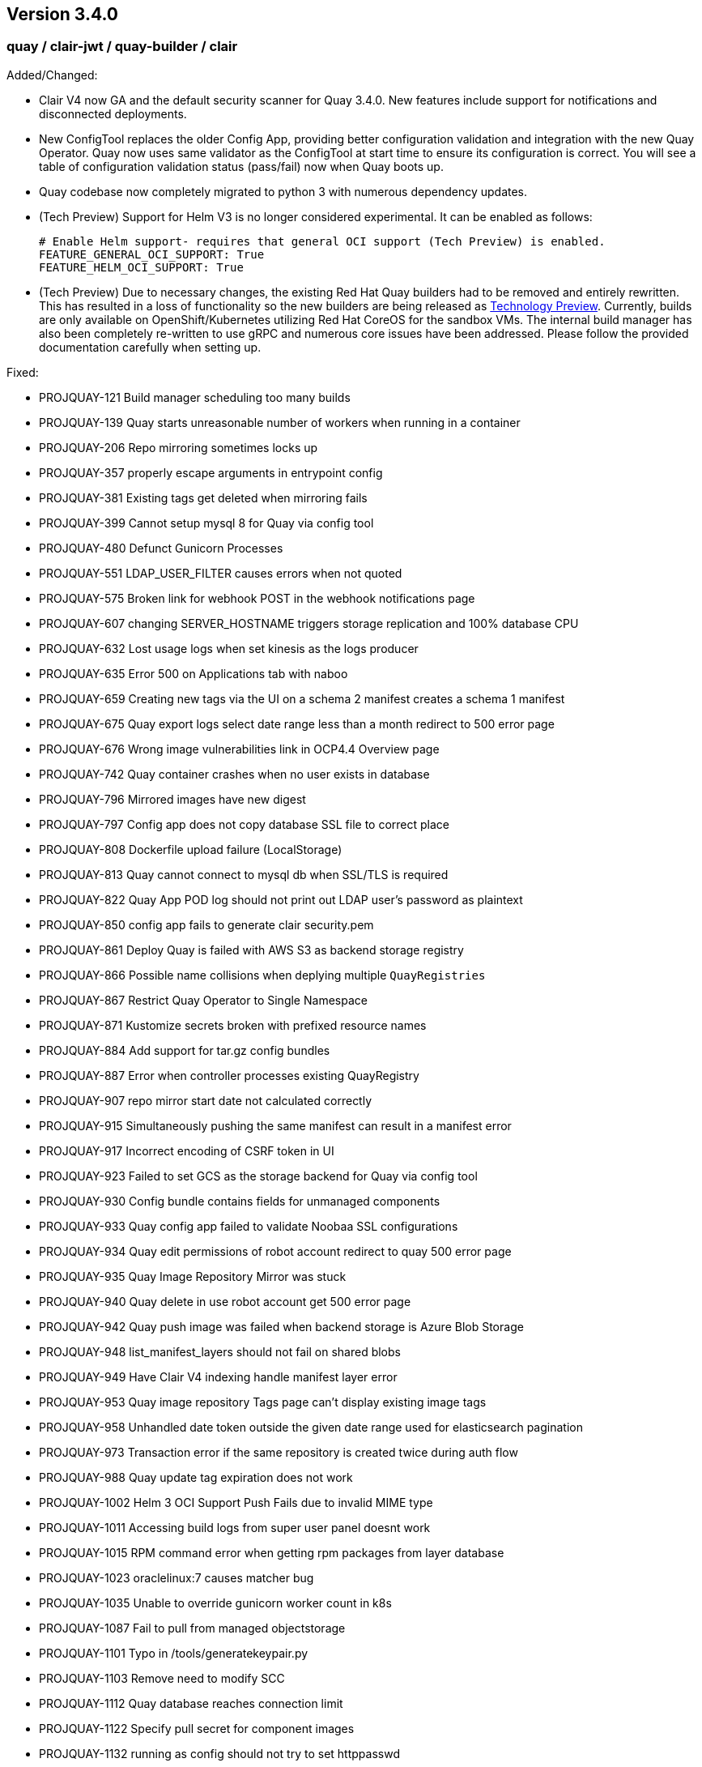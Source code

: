 [[rn-3-400]]
== Version 3.4.0

=== quay / clair-jwt / quay-builder / clair

Added/Changed:

* Clair V4 now GA and the default security scanner for Quay 3.4.0.  New features include support for notifications and disconnected deployments.
* New ConfigTool replaces the older Config App, providing better configuration validation and integration with the new Quay Operator.  Quay now uses same validator as the ConfigTool at start time to ensure its configuration is correct.  You will see a table of configuration validation status (pass/fail) now when Quay boots up.
* Quay codebase now completely migrated to python 3 with numerous dependency updates.
* (Tech Preview) Support for Helm V3 is no longer considered experimental.  It can be enabled as follows:
+
```
# Enable Helm support- requires that general OCI support (Tech Preview) is enabled.
FEATURE_GENERAL_OCI_SUPPORT: True
FEATURE_HELM_OCI_SUPPORT: True
```
* (Tech Preview) Due to necessary changes, the existing Red Hat Quay builders had to be removed and entirely rewritten. This has resulted in a loss of functionality so the new builders are being released as link:https://access.redhat.com/support/offerings/techpreview[Technology Preview]. Currently, builds are only available on OpenShift/Kubernetes utilizing Red Hat CoreOS for the sandbox VMs. The internal build manager has also been completely re-written to use gRPC and numerous core issues have been addressed. Please follow the provided documentation carefully when setting up.

Fixed:

* PROJQUAY-121    Build manager scheduling too many builds
* PROJQUAY-139    Quay starts unreasonable number of workers when running in a container
* PROJQUAY-206    Repo mirroring sometimes locks up
* PROJQUAY-357    properly escape arguments in entrypoint config
* PROJQUAY-381    Existing tags get deleted when mirroring fails
* PROJQUAY-399    Cannot setup mysql 8 for Quay via config tool
* PROJQUAY-480    Defunct Gunicorn Processes
* PROJQUAY-551    LDAP_USER_FILTER causes errors when not quoted
* PROJQUAY-575    Broken link for webhook POST in the webhook notifications page
* PROJQUAY-607    changing SERVER_HOSTNAME triggers storage replication and 100% database CPU
* PROJQUAY-632    Lost usage logs when set kinesis as the logs producer
* PROJQUAY-635    Error 500 on Applications tab with naboo
* PROJQUAY-659    Creating new tags via the UI on a schema 2 manifest creates a schema 1 manifest
* PROJQUAY-675    Quay export logs select date range less than a month redirect to 500 error page
* PROJQUAY-676    Wrong image vulnerabilities link in OCP4.4 Overview page
* PROJQUAY-742    Quay container crashes when no user exists in database
* PROJQUAY-796    Mirrored images have new digest
* PROJQUAY-797    Config app does not copy database SSL file to correct place
* PROJQUAY-808    Dockerfile upload failure (LocalStorage)
* PROJQUAY-813    Quay cannot connect to mysql db when SSL/TLS is required
* PROJQUAY-822    Quay App POD log should not print out LDAP user's password as plaintext
* PROJQUAY-850    config app fails to generate clair security.pem
* PROJQUAY-861    Deploy Quay is failed with AWS S3 as backend storage registry
* PROJQUAY-866    Possible name collisions when deplying multiple `QuayRegistries`
* PROJQUAY-867    Restrict Quay Operator to Single Namespace
* PROJQUAY-871    Kustomize secrets broken with prefixed resource names
* PROJQUAY-884    Add support for tar.gz config bundles
* PROJQUAY-887    Error when controller processes existing QuayRegistry
* PROJQUAY-907    repo mirror start date not calculated correctly
* PROJQUAY-915    Simultaneously pushing the same manifest can result in a manifest error
* PROJQUAY-917    Incorrect encoding of CSRF token in UI
* PROJQUAY-923    Failed to set GCS as the storage backend for Quay via config tool
* PROJQUAY-930    Config bundle contains fields for unmanaged components
* PROJQUAY-933    Quay config app failed to validate Noobaa SSL configurations
* PROJQUAY-934    Quay edit permissions of robot account redirect to quay 500 error page
* PROJQUAY-935    Quay Image Repository Mirror was stuck
* PROJQUAY-940    Quay delete in use robot account get 500 error page
* PROJQUAY-942    Quay push image was failed when backend storage is Azure Blob Storage
* PROJQUAY-948    list_manifest_layers should not fail on shared blobs
* PROJQUAY-949    Have Clair V4 indexing handle manifest layer error
* PROJQUAY-953    Quay image repository Tags page can't display existing image tags
* PROJQUAY-958    Unhandled date token outside the given date range used for elasticsearch pagination
* PROJQUAY-973    Transaction error if the same repository is created twice during auth flow
* PROJQUAY-988    Quay update tag expiration does not work
* PROJQUAY-1002   Helm 3 OCI Support Push Fails due to invalid MIME type
* PROJQUAY-1011   Accessing build logs from super user panel doesnt work
* PROJQUAY-1015   RPM command error when getting rpm packages from layer database
* PROJQUAY-1023   oraclelinux:7 causes matcher bug
* PROJQUAY-1035   Unable to override gunicorn worker count in k8s
* PROJQUAY-1087   Fail to pull from managed objectstorage
* PROJQUAY-1101   Typo in /tools/generatekeypair.py
* PROJQUAY-1103   Remove need to modify SCC
* PROJQUAY-1112   Quay database reaches connection limit
* PROJQUAY-1122   Specify pull secret for component images
* PROJQUAY-1132   running as config should not try to set httppasswd

Deprecated:

* Clair V2 (clair-jwt): With the GA of Clair V4, this version of Clair is now marked as deprecated.  Users are encouraged to migrate to Clair V4 with this release.  Clair V2 will be removed completely in the near future.
* App Registry: Customers using the App Registry feature should begin migrating to another application storage solution such as Helm V3 which uses the OCI standard container format.  App Registry will be completely removed in the near future.

Note:

* Upgrading to Quay 3.4 will require a database migration which is does not support downgrading back to a prior version of Quay.  Please back up your database before performing a migration.

Known Issues:

* PROJQUAY-649    "openssl passwd" incorrect on OCP4 with FIPS mode enabled
* PROJQUAY-841    Provide and document an egress firewall whitelist
* PROJQUAY-888    Config App cannot connect to Postgres RDS instance via SSL
* PROJQUAY-960    Bucket addressing with Ceph in Quay
* PROJQUAY-1056   Quay deployment was failed at setup DB on GCP when use GCP SQL Postgresql
* PROJQUAY-1181   Quay config editor doesn't validate SMTP
* PROJQUAY-1390   Quay login with Openstack Keystone user was failed
* Official Red Hat repositories may now contain "source" images which will be included in Mirrored repositories.  See link:https://access.redhat.com/documentation/en-us/red_hat_enterprise_linux/8/html-single/building_running_and_managing_containers/index#getting-ubi-container-image-source-code_adding-software-to-a-running-ubi-container[Getting UBI Container Image Source Code] for an example of a source image tag.  There is no simple way to exclude these source containers using Quay's current tag patterns.  This will be addressed in future Quay versions.



=== quay-operator

* Only supported on OCP-4.5 or newer

Added:

* Completely redesigned Quay Operator with fully supported default storage configuration using RHOCS.
* Works in conjunction with new Config Tool to reconcile configuration updates made to a running Quay cluster.
* Handles migration from older `QuayEcosystem` Custom Resource to new `QuayRegistry` Custom Resource.

Known Issues:

* PROJQUAY-1056    Quay deployment was failed at setup DB on GCP when use GCP SQL Postgresql
* PROJQUAY-1394    Quay TNG Operator was failed to start managed postgresql database POD
   (operator upgrades may encounter this issue, recreating your QuayRegistry CR should resolve the issue)


=== quay-container-security-operator


* Only supported on OCP-4.5 or newer

Fixed:

* PROJQUAY-676    Wrong image vulnerabilities link in OCP4.4 Overview page


=== quay-openshift-bridge-operator

* Only supported on OCP-4.5 or newer

Fixed:

* PROJQUAY-1225    bridge-operator update to go-1.15


link:https://access.redhat.com/documentation/en-us/red_hat_quay/{producty}/html-single/red_hat_quay_release_notes#rn-3-400[Link to this Release]
